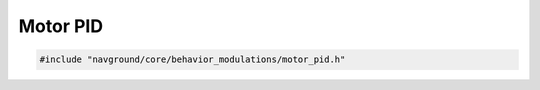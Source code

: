 =========
Motor PID
=========

.. code-block:: cpp
   
   #include "navground/core/behavior_modulations/motor_pid.h"

.. doxygenclass:: navground::core::MotorPIDModulation
    :members:
